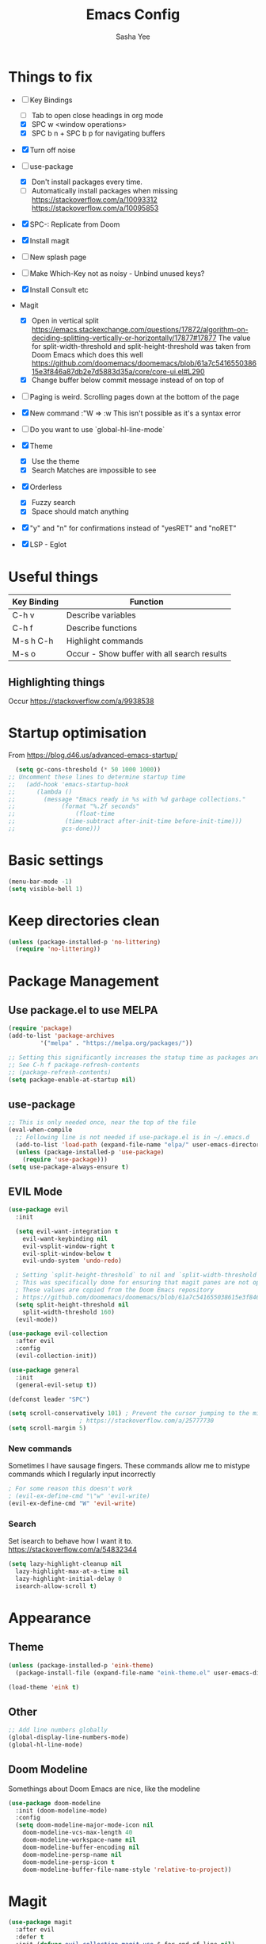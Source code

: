 #+TITLE: Emacs Config
#+AUTHOR: Sasha Yee

* Things to fix
- [ ] Key Bindings
  - [ ] Tab to open close headings in org mode
  - [X] SPC w <window operations>
  - [X] SPC b n + SPC b p for navigating buffers
- [X] Turn off noise

- [ ] use-package
  - [X] Don't install packages every time.
  - [ ] Automatically install packages when missing
    https://stackoverflow.com/a/10093312
    https://stackoverflow.com/a/10095853
- [X] SPC-: Replicate from Doom
- [X] Install magit
- [ ] New splash page
- [ ] Make Which-Key not as noisy - Unbind unused keys?
- [X] Install Consult etc
- Magit
  - [X] Open in vertical split
    https://emacs.stackexchange.com/questions/17872/algorithm-on-deciding-splitting-vertically-or-horizontally/17877#17877
    The value for split-width-threshold and split-height-threshold was taken from Doom Emacs which does this well
    https://github.com/doomemacs/doomemacs/blob/61a7c541655038615e3f846a87db2e7d5883d35a/core/core-ui.el#L290
  - [X] Change buffer below commit message instead of on top of
- [ ] Paging is weird. Scrolling pages down at the bottom of the page
- [X] New command :"W => :w
  This isn't possible as it's a syntax error
- [ ] Do you want to use `global-hl-line-mode`
- [X] Theme
  - [X] Use the theme
  - [X] Search Matches are impossible to see
- [X] Orderless
  - [X] Fuzzy search
  - [X] Space should match anything
- [X] "y" and "n" for confirmations instead of "yesRET" and "noRET"

- [X] LSP - Eglot

* Useful things

| Key Binding | Function                                    |
|-------------+---------------------------------------------|
| C-h v       | Describe variables                          |
| C-h f       | Describe functions                          |
| M-s h C-h   | Highlight commands                          |
| M-s o       | Occur - Show buffer with all search results |


** Highlighting things
Occur
https://stackoverflow.com/a/9938538

* Startup optimisation

From https://blog.d46.us/advanced-emacs-startup/

#+BEGIN_SRC emacs-lisp
  (setq gc-cons-threshold (* 50 1000 1000))
;; Uncomment these lines to determine startup time
;;   (add-hook 'emacs-startup-hook
;; 	    (lambda ()
;; 	      (message "Emacs ready in %s with %d garbage collections."
;; 		       (format "%.2f seconds"
;; 			       (float-time
;; 				(time-subtract after-init-time before-init-time)))
;; 		       gcs-done)))
#+END_SRC

* Basic settings
#+BEGIN_SRC emacs-lisp
  (menu-bar-mode -1)
  (setq visible-bell 1)
#+END_SRC

* Keep directories clean

#+BEGIN_SRC emacs-lisp
  (unless (package-installed-p 'no-littering)
    (require 'no-littering))
#+END_SRC

* Package Management
** Use package.el to use MELPA
#+BEGIN_SRC emacs-lisp
  (require 'package)
  (add-to-list 'package-archives
	       '("melpa" . "https://melpa.org/packages/"))

  ;; Setting this significantly increases the statup time as packages are refreshed from melpa
  ;; See C-h f package-refresh-contents
  ;; (package-refresh-contents)
  (setq package-enable-at-startup nil)
#+END_SRC

** use-package

#+BEGIN_SRC emacs-lisp
  ;; This is only needed once, near the top of the file
  (eval-when-compile
    ;; Following line is not needed if use-package.el is in ~/.emacs.d
    (add-to-list 'load-path (expand-file-name "elpa/" user-emacs-directory))
    (unless (package-installed-p 'use-package)
      (require 'use-package)))
  (setq use-package-always-ensure t)
#+END_SRC

** EVIL Mode

#+BEGIN_SRC emacs-lisp
  (use-package evil
    :init

    (setq evil-want-integration t
	  evil-want-keybinding nil
	  evil-vsplit-window-right t
	  evil-split-window-below t
	  evil-undo-system 'undo-redo)

    ; Setting `split-height-threshold` to nil and `split-width-threshold` to 1 forces vertical splits
    ; This was specifically done for ensuring that magit panes are not opened in horizontal splits
    ; These values are copied from the Doom Emacs repository
    ; https://github.com/doomemacs/doomemacs/blob/61a7c541655038615e3f846a87db2e7d5883d35a/core/core-ui.el#L290
    (setq split-height-threshold nil
	  split-width-threshold 160)
    (evil-mode))

  (use-package evil-collection
    :after evil
    :config
    (evil-collection-init))

  (use-package general
    :init
    (general-evil-setup t))

  (defconst leader "SPC")

  (setq scroll-conservatively 101) ; Prevent the cursor jumping to the middle of the page when scrolling to the bottom of the screen
					  ; https://stackoverflow.com/a/25777730
  (setq scroll-margin 5)
#+END_SRC

*** New commands

Sometimes I have sausage fingers. These commands allow me to mistype commands which I regularly input incorrectly
#+BEGIN_SRC emacs-lisp
  ; For some reason this doesn't work
  ; (evil-ex-define-cmd "\"w" 'evil-write) 
  (evil-ex-define-cmd "W" 'evil-write) 

#+END_SRC
*** Search

Set isearch to behave how I want it to.
https://stackoverflow.com/a/54832344

#+BEGIN_SRC emacs-lisp
  (setq lazy-highlight-cleanup nil
	lazy-highlight-max-at-a-time nil
	lazy-highlight-initial-delay 0
	isearch-allow-scroll t)
#+END_SRC

* Appearance
** Theme

#+BEGIN_SRC emacs-lisp
  (unless (package-installed-p 'eink-theme)
    (package-install-file (expand-file-name "eink-theme.el" user-emacs-directory)))

  (load-theme 'eink t)
#+END_SRC

** Other
#+BEGIN_SRC emacs-lisp
  ;; Add line numbers globally
  (global-display-line-numbers-mode)
  (global-hl-line-mode)
#+END_SRC

** Doom Modeline

Somethings about Doom Emacs are nice, like the modeline

#+BEGIN_SRC emacs-lisp
  (use-package doom-modeline
    :init (doom-modeline-mode)
    :config
    (setq doom-modeline-major-mode-icon nil
	  doom-modeline-vcs-max-length 40
	  doom-modeline-workspace-name nil
	  doom-modeline-buffer-encoding nil
	  doom-modeline-persp-name nil
	  doom-modeline-persp-icon t
	  doom-modeline-buffer-file-name-style 'relative-to-project))
#+END_SRC

* Magit

#+BEGIN_SRC emacs-lisp
  (use-package magit
    :after evil
    :defer t
    :init (defvar evil-collection-magit-use-$-for-end-of-line nil)
    :config
    (setq git-commit-summary-max-length 120)

    ;; Open in other window instead of the current window
    ;; TODO - Change this to use use-package's :bind
    (define-key magit-hunk-section-map (kbd "RET") 'magit-diff-visit-file-other-window)
    (define-key magit-file-section-map (kbd "RET") 'magit-diff-visit-file-other-window)

    ;; Add goto-address-mode to magit status window and process window
    (add-hook 'magit-process-mode-hook 'goto-address-mode)
    (add-hook 'magit-status-sections-hook 'goto-address-mode)

    ;; https://magit.vc/manual/magit/Automatic-Refreshing-of-Magit-Buffers.html
    (add-hook 'after-save-hook 'magit-after-save-refresh-status t))


  (general-define-key
   :states 'normal
   :keymaps 'override
   :prefix leader
   "g" 'magit)

  ;; Kill the magit buffer and close the pane
  (general-define-key
   :state 'normal
   :keymaps 'magit-mode-map
   "q" 'kill-buffer-and-window)

  ;; https://emacs.stackexchange.com/a/14012
  (add-hook 'with-editor-mode-hook 'evil-insert-state)
#+END_SRC

* Which Key

#+BEGIN_SRC emacs-lisp
  (use-package which-key
    :defer t
    :config
    (which-key-mode))
#+END_SRC

* Dired

#+BEGIN_SRC emacs-lisp
  (general-define-key
   :states 'normal
   "-" 'dired-jump)

  (evil-define-key 'normal dired-mode-map "q" 'kill-buffer-and-window)

  ;; Prevent new buffers from being created when navigating directories
  (setq dired-kill-when-opening-new-dired-buffer t)

  ;; Hide the "." and ".." directories
  ;; https://stackoverflow.com/a/43632653
  (add-hook 'dired-mode-hook 'dired-omit-mode)

  ;; use gls to ensure that folders are sorted at the top
  (setq insert-directory-program "gls" dired-use-ls-dired t
	dired-listing-switches "-alGh --group-directories-first"
	dired-omit-files
	(rx (or (seq bol (? ".") "#")
		(seq bol "." eol)
		(seq bol ".." eol))))
#+END_SRC

* Window Manipulation

#+BEGIN_SRC emacs-lisp
  (general-define-key
   :states 'normal
   :keymaps 'override
   :prefix leader
   "w" 'evil-window-map)

  (define-key evil-window-map (kbd "<right>") 'evil-window-right)
  (define-key evil-window-map (kbd "<left>") 'evil-window-left)
  (define-key evil-window-map (kbd "<up>") 'evil-window-up)
  (define-key evil-window-map (kbd "<down>") 'evil-window-down)

  (define-key evil-window-map (kbd "S-<right>") 'evil-window-move-far-right)
  (define-key evil-window-map (kbd "S-<left>") 'evil-window-move-far-left)
  (define-key evil-window-map (kbd "S-<up>") 'evil-window-move-very-top)
  (define-key evil-window-map (kbd "S-<down>") 'evil-window-move-very-bottom)
#+END_SRC


* Completion

Vertico
https://github.com/minad/vertico#complementary-packages

#+BEGIN_SRC emacs-lisp
  (use-package vertico
    :defer t
    :init
    (vertico-mode)
    (setq vertico-count 15))

  (general-nmap
    "  " 'vertico-find)

  (use-package consult
    :defer t
    :init
    (setq xref-show-xrefs-function #'consult-xref
	  xref-show-definitions-function #'consult-xref)
    :config
    (autoload 'projectile-project-root "projectile"))

  (use-package orderless
    :defer t
    :custom
    (completion-styles '(orderless flex))
    (completion-category-overrides '((file (styles basic partial-completion)))))
#+END_SRC

* QOL Extensions

** Formatting

#+BEGIN_SRC emacs-lisp
  (setq-default fill-column 120)
#+END_SRC

** Projectile

#+BEGIN_SRC emacs-lisp
  (use-package projectile
    :defer t)

  (general-define-key
   :states 'normal
   :keymaps 'override
   :prefix leader
   "SPC" 'projectile-find-file
   "pp" 'projectile-switch-project)

  (setq projectile-project-search-path '("~/projects/"))
  (projectile-discover-projects-in-search-path)
#+END_SRC

** simple.el

#+BEGIN_SRC emacs-lisp
  (general-define-key
   :states 'normal
   :keymaps 'override
   :prefix leader
   ":" 'execute-extended-command)
#+END_SRC


** Buffers

#+BEGIN_SRC emacs-lisp
  (general-define-key
   :states 'normal
   :keymaps 'override
   :prefix leader
   "bp" 'evil-prev-buffer
   "bn" 'evil-next-buffer
   "bb" 'switch-to-buffer)
#+END_SRC

** Yes or No
https://www.emacswiki.org/emacs/YesOrNoP

#+BEGIN_SRC emacs-lisp
  (defalias 'yes-or-no-p 'y-or-n-p)
#+END_SRC

** Search 

#+BEGIN_SRC emacs-lisp
  (defun search-thing-at-point ()
    (interactive)
    (consult-ripgrep (projectile-project-root) (thing-at-point 'symbol)))


  (general-define-key
   :states 'normal
   :keymaps 'override
   :prefix leader
   "?" 'consult-ripgrep
   "/" 'search-thing-at-point
   "s" 'consult-line)

#+END_SRC

* Code

** TypeScript

#+BEGIN_SRC emacs-lisp
  (use-package tide
  :defer t
    :ensure t
    :hook ((typescript-mode . tide-setup)
	   (typescript-mode . tide-hl-identifier-mode)))
#+END_SRC

* vterm

#+BEGIN_SRC emacs-lisp
  (use-package vterm
    :after evil
    :defer t
    :ensure t
    :config
    (evil-set-initial-state 'vterm-mode 'insert))

  (general-define-key
   :states 'normal
   :keymaps 'override
   :prefix leader
   "'" 'vterm)
#+END_SRC

* Code

** QOL Things

I like being able to traverse subWords using "w" and "b"

#+BEGIN_SRC emacs-lisp
  (global-subword-mode)
#+END_SRC

** Finding Things

#+BEGIN_SRC emacs-lisp
  (defun find-references-at-point ()
    (interactive)
    (xref-find-references (thing-at-point 'symbol)))


  (general-define-key
   :states 'normal
   :keymaps 'override
   :prefix leader
   "cd" 'xref-find-definitions
   "cD" 'find-references-at-point)
#+END_SRC


* Startup optimisation

Reset garbage collection threshold

#+BEGIN_SRC emacs-lisp
  ;; Make gc pauses faster by decreasing the threshold.
  (setq gc-cons-threshold (* 2 1000 1000))

  (load "server")
  (unless (server-running-p) (server-start))

  ;; For compiling files. This needs to be moved into a file which is only called sometimes.
  ;; See https://github.com/gilbertw1/emacs-literate-starter
  ;; (setq byte-compile-warnings '(not free-vars unresolved noruntime lexical make-local))
  ;; (byte-compile-file (expand-file-name "config.el" user-emacs-directory))
  ;; (byte-compile-file (expand-file-name "init.el" user-emacs-directory))
#+END_SRC
